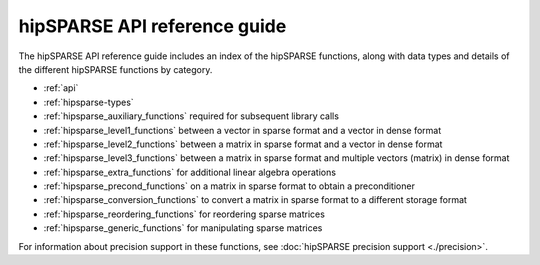.. meta::
  :description: rocFFT API reference library introduction
  :keywords: rocFFT, ROCm, API, documentation, introduction

.. _api-index:

********************************************
hipSPARSE API reference guide
********************************************

The hipSPARSE API reference guide includes an index of the hipSPARSE functions, along with data types
and details of the different hipSPARSE functions by category.

* :ref:`api`
* :ref:`hipsparse-types`
* :ref:`hipsparse_auxiliary_functions` required for subsequent library calls
* :ref:`hipsparse_level1_functions` between a vector in sparse format and a vector in dense format
* :ref:`hipsparse_level2_functions` between a matrix in sparse format and a vector in dense format
* :ref:`hipsparse_level3_functions` between a matrix in sparse format and multiple vectors (matrix) in dense format
* :ref:`hipsparse_extra_functions` for additional linear algebra operations
* :ref:`hipsparse_precond_functions` on a matrix in sparse format to obtain a preconditioner
* :ref:`hipsparse_conversion_functions` to convert a matrix in sparse format to a different storage format
* :ref:`hipsparse_reordering_functions` for reordering sparse matrices
* :ref:`hipsparse_generic_functions` for manipulating sparse matrices

For information about precision support in these functions, see :doc:`hipSPARSE precision support <./precision>`.
